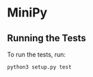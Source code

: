 * MiniPy


** Running the Tests
To run the tests, run:

#+BEGIN_SRC shell
python3 setup.py test
#+END_SRC

